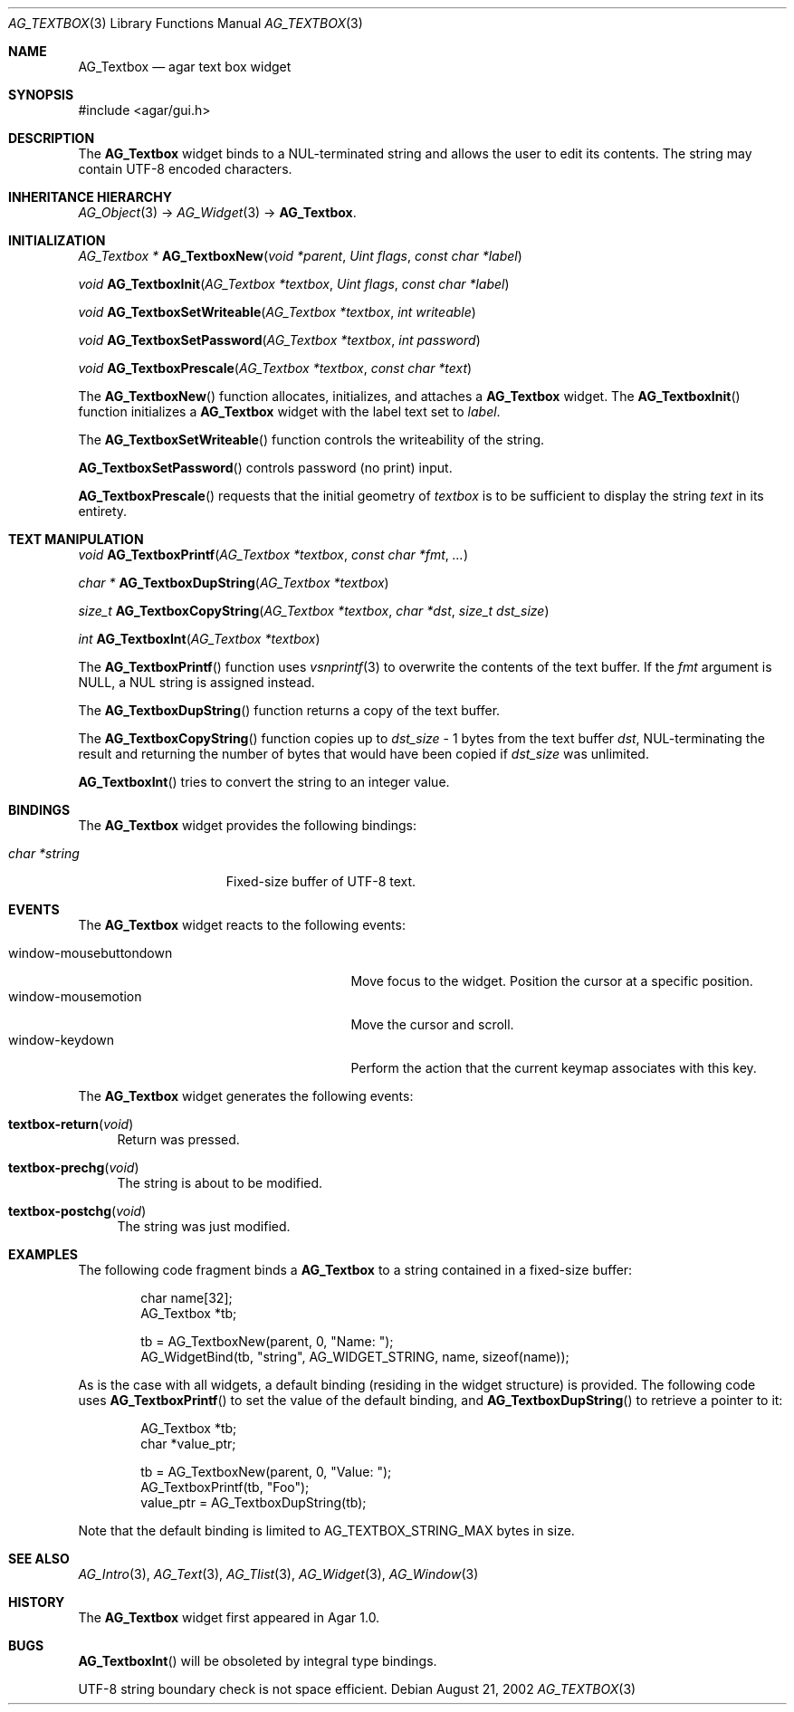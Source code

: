 .\"	$Csoft: textbox.3,v 1.28 2005/04/25 02:19:52 vedge Exp $
.\"
.\" Copyright (c) 2002, 2003, 2004, 2005 CubeSoft Communications, Inc.
.\" <http://www.csoft.org>
.\" All rights reserved.
.\"
.\" Redistribution and use in source and binary forms, with or without
.\" modification, are permitted provided that the following conditions
.\" are met:
.\" 1. Redistributions of source code must retain the above copyright
.\"    notice, this list of conditions and the following disclaimer.
.\" 2. Redistributions in binary form must reproduce the above copyright
.\"    notice, this list of conditions and the following disclaimer in the
.\"    documentation and/or other materials provided with the distribution.
.\" 
.\" THIS SOFTWARE IS PROVIDED BY THE AUTHOR ``AS IS'' AND ANY EXPRESS OR
.\" IMPLIED WARRANTIES, INCLUDING, BUT NOT LIMITED TO, THE IMPLIED
.\" WARRANTIES OF MERCHANTABILITY AND FITNESS FOR A PARTICULAR PURPOSE
.\" ARE DISCLAIMED. IN NO EVENT SHALL THE AUTHOR BE LIABLE FOR ANY DIRECT,
.\" INDIRECT, INCIDENTAL, SPECIAL, EXEMPLARY, OR CONSEQUENTIAL DAMAGES
.\" (INCLUDING BUT NOT LIMITED TO, PROCUREMENT OF SUBSTITUTE GOODS OR
.\" SERVICES; LOSS OF USE, DATA, OR PROFITS; OR BUSINESS INTERRUPTION)
.\" HOWEVER CAUSED AND ON ANY THEORY OF LIABILITY, WHETHER IN CONTRACT,
.\" STRICT LIABILITY, OR TORT (INCLUDING NEGLIGENCE OR OTHERWISE) ARISING
.\" IN ANY WAY OUT OF THE USE OF THIS SOFTWARE EVEN IF ADVISED OF THE
.\" POSSIBILITY OF SUCH DAMAGE.
.\"
.Dd August 21, 2002
.Dt AG_TEXTBOX 3
.Os
.ds vT Agar API Reference
.ds oS Agar 1.0
.Sh NAME
.Nm AG_Textbox
.Nd agar text box widget
.Sh SYNOPSIS
.Bd -literal
#include <agar/gui.h>
.Ed
.Sh DESCRIPTION
The
.Nm
widget binds to a NUL-terminated string and allows the user to edit its
contents.
The string may contain UTF-8 encoded characters.
.Sh INHERITANCE HIERARCHY
.Pp
.Xr AG_Object 3 ->
.Xr AG_Widget 3 ->
.Nm .
.Sh INITIALIZATION
.nr nS 1
.Ft "AG_Textbox *"
.Fn AG_TextboxNew "void *parent" "Uint flags" "const char *label"
.Pp
.Ft void
.Fn AG_TextboxInit "AG_Textbox *textbox" "Uint flags" "const char *label"
.Pp
.Ft void
.Fn AG_TextboxSetWriteable "AG_Textbox *textbox" "int writeable"
.Pp
.Ft void
.Fn AG_TextboxSetPassword "AG_Textbox *textbox" "int password"
.Pp
.Ft void
.Fn AG_TextboxPrescale "AG_Textbox *textbox" "const char *text"
.nr nS 0
.Pp
The
.Fn AG_TextboxNew
function allocates, initializes, and attaches a
.Nm
widget.
The
.Fn AG_TextboxInit
function initializes a
.Nm
widget with the label text set to
.Fa label .
.Pp
The
.Fn AG_TextboxSetWriteable
function controls the writeability of the string.
.Pp
.Fn AG_TextboxSetPassword
controls password (no print) input.
.Pp
.Fn AG_TextboxPrescale
requests that the initial geometry of
.Fa textbox
is to be sufficient to display the string
.Fa text
in its entirety.
.Sh TEXT MANIPULATION
.nr nS 1
.Ft void
.Fn AG_TextboxPrintf "AG_Textbox *textbox" "const char *fmt" "..."
.Pp
.Ft "char *"
.Fn AG_TextboxDupString "AG_Textbox *textbox"
.Pp
.Ft "size_t"
.Fn AG_TextboxCopyString "AG_Textbox *textbox" "char *dst" "size_t dst_size"
.Pp
.Ft int
.Fn AG_TextboxInt "AG_Textbox *textbox"
.nr nS 0
.Pp
The
.Fn AG_TextboxPrintf
function uses
.Xr vsnprintf 3
to overwrite the contents of the text buffer.
If the
.Fa fmt
argument is NULL, a NUL string is assigned instead.
.Pp
The
.Fn AG_TextboxDupString
function returns a copy of the text buffer.
.Pp
The
.Fn AG_TextboxCopyString
function copies up to
.Fa dst_size
- 1 bytes from the text buffer
.Fa dst ,
NUL-terminating the result and returning the number of bytes that would
have been copied if
.Fa dst_size
was unlimited.
.Pp
.Fn AG_TextboxInt
tries to convert the string to an integer value.
.Sh BINDINGS
The
.Nm
widget provides the following bindings:
.Pp
.Bl -tag -compact -width "char *string "
.It Va char *string
Fixed-size buffer of UTF-8 text.
.El
.Sh EVENTS
The
.Nm
widget reacts to the following events:
.Pp
.Bl -tag -compact -width 25n
.It window-mousebuttondown
Move focus to the widget.
Position the cursor at a specific position.
.It window-mousemotion
Move the cursor and scroll.
.It window-keydown
Perform the action that the current keymap associates with this key.
.El
.Pp
The
.Nm
widget generates the following events:
.Pp
.Bl -tag -width 2n
.It Fn textbox-return "void"
Return was pressed.
.It Fn textbox-prechg "void"
The string is about to be modified.
.It Fn textbox-postchg "void"
The string was just modified.
.El
.Sh EXAMPLES
The following code fragment binds a
.Nm
to a string contained in a fixed-size buffer:
.Bd -literal -offset indent
char name[32];
AG_Textbox *tb;

tb = AG_TextboxNew(parent, 0, "Name: ");
AG_WidgetBind(tb, "string", AG_WIDGET_STRING, name, sizeof(name));
.Ed
.Pp
As is the case with all widgets, a default binding (residing in the widget
structure) is provided.
The following code uses
.Fn AG_TextboxPrintf
to set the value of the default binding, and
.Fn AG_TextboxDupString
to retrieve a pointer to it:
.Bd -literal -offset indent
AG_Textbox *tb;
char *value_ptr;

tb = AG_TextboxNew(parent, 0, "Value: ");
AG_TextboxPrintf(tb, "Foo");
value_ptr = AG_TextboxDupString(tb);
.Ed
.Pp
Note that the default binding is limited to
.Dv AG_TEXTBOX_STRING_MAX
bytes in size.
.Sh SEE ALSO
.Xr AG_Intro 3 ,
.Xr AG_Text 3 ,
.Xr AG_Tlist 3 ,
.Xr AG_Widget 3 ,
.Xr AG_Window 3
.Sh HISTORY
The
.Nm
widget first appeared in Agar 1.0.
.Sh BUGS
.Fn AG_TextboxInt
will be obsoleted by integral type bindings.
.Pp
UTF-8 string boundary check is not space efficient.
